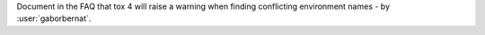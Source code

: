 Document in the FAQ that tox 4 will raise a warning when finding conflicting environment names - by :user:`gaborbernat`.
